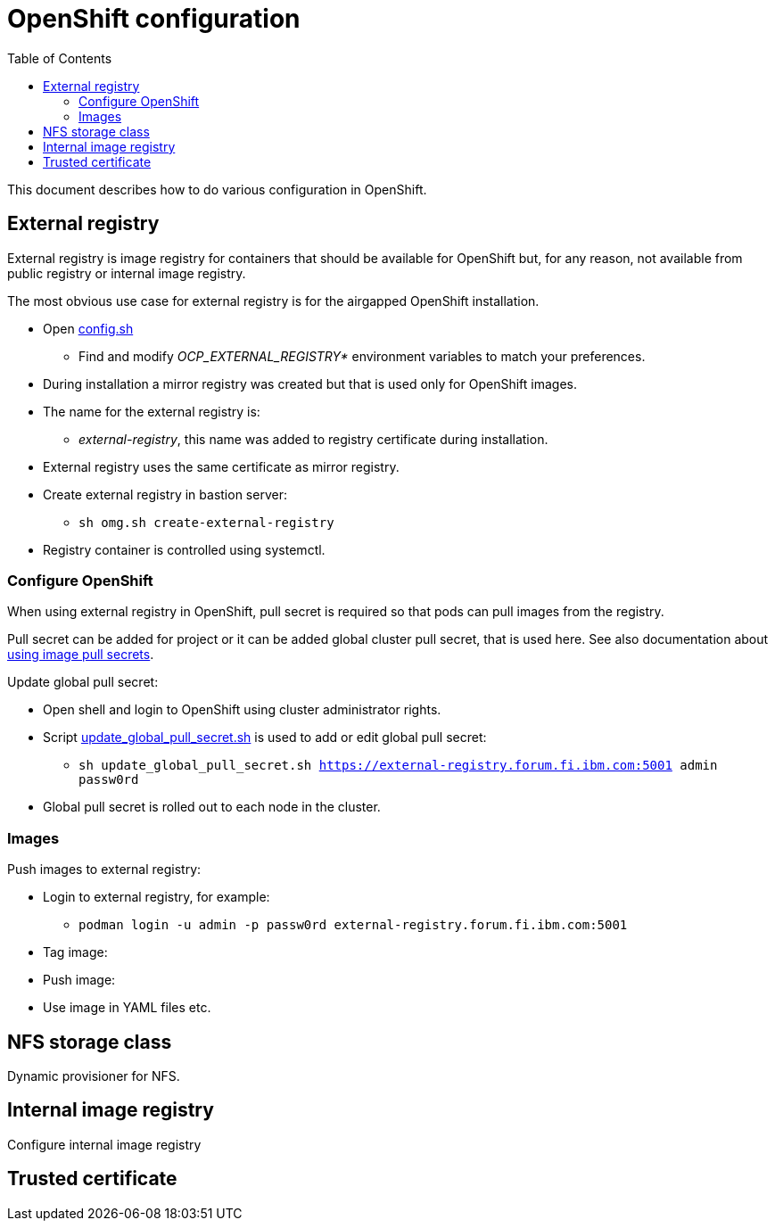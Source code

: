 = OpenShift configuration
:toc: left
:toc-title: Table of Contents

This document describes how to do various configuration in OpenShift.

== External registry

External registry is image registry for containers that should be available for OpenShift but, for any reason, not available from public registry or internal image registry.

The most obvious use case for external registry is for the airgapped OpenShift installation.

* Open link:../config.sh[config.sh]
** Find and modify _OCP_EXTERNAL_REGISTRY*_ environment variables to match your preferences.
* During installation a mirror registry was created but that is used only for OpenShift images.
* The name for the external registry is:
** _external-registry_, this name was added to registry certificate during installation.
* External registry uses the same certificate as mirror registry.
* Create external registry in bastion server:
** `sh omg.sh create-external-registry`
* Registry container is controlled using systemctl.

=== Configure OpenShift

When using external registry in OpenShift, pull secret is required so that pods can pull images from the registry.

Pull secret can be added for project or it can be added global cluster pull secret, that is used here. See also documentation about https://docs.openshift.com/container-platform/4.6/openshift_images/managing_images/using-image-pull-secrets.html#images-update-global-pull-secret_using-image-pull-secrets[using image pull secrets].

Update global pull secret:

* Open shell and login to OpenShift using cluster administrator rights.
* Script link:external-registry/update_global_pull_secret.sh[update_global_pull_secret.sh] is used to add or edit global pull secret:
** `sh update_global_pull_secret.sh https://external-registry.forum.fi.ibm.com:5001 admin passw0rd`
* Global pull secret is rolled out to each node in the cluster.

=== Images

Push images to external registry:

* Login to external registry, for example:
** `podman login -u admin -p passw0rd external-registry.forum.fi.ibm.com:5001`
* Tag image:
* Push image:
* Use image in YAML files etc.

== NFS storage class

Dynamic provisioner for NFS.

== Internal image registry

Configure internal image registry


== Trusted certificate
